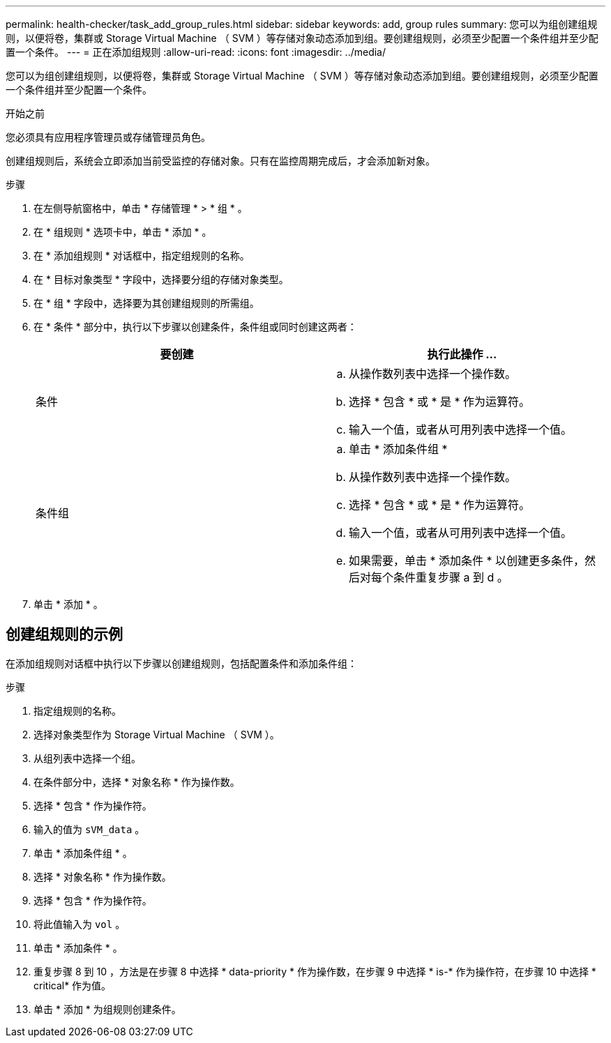 ---
permalink: health-checker/task_add_group_rules.html 
sidebar: sidebar 
keywords: add, group rules 
summary: 您可以为组创建组规则，以便将卷，集群或 Storage Virtual Machine （ SVM ）等存储对象动态添加到组。要创建组规则，必须至少配置一个条件组并至少配置一个条件。 
---
= 正在添加组规则
:allow-uri-read: 
:icons: font
:imagesdir: ../media/


[role="lead"]
您可以为组创建组规则，以便将卷，集群或 Storage Virtual Machine （ SVM ）等存储对象动态添加到组。要创建组规则，必须至少配置一个条件组并至少配置一个条件。

.开始之前
您必须具有应用程序管理员或存储管理员角色。

创建组规则后，系统会立即添加当前受监控的存储对象。只有在监控周期完成后，才会添加新对象。

.步骤
. 在左侧导航窗格中，单击 * 存储管理 * > * 组 * 。
. 在 * 组规则 * 选项卡中，单击 * 添加 * 。
. 在 * 添加组规则 * 对话框中，指定组规则的名称。
. 在 * 目标对象类型 * 字段中，选择要分组的存储对象类型。
. 在 * 组 * 字段中，选择要为其创建组规则的所需组。
. 在 * 条件 * 部分中，执行以下步骤以创建条件，条件组或同时创建这两者：
+
[cols="2*"]
|===
| 要创建 | 执行此操作 ... 


 a| 
条件
 a| 
.. 从操作数列表中选择一个操作数。
.. 选择 * 包含 * 或 * 是 * 作为运算符。
.. 输入一个值，或者从可用列表中选择一个值。




 a| 
条件组
 a| 
.. 单击 * 添加条件组 *
.. 从操作数列表中选择一个操作数。
.. 选择 * 包含 * 或 * 是 * 作为运算符。
.. 输入一个值，或者从可用列表中选择一个值。
.. 如果需要，单击 * 添加条件 * 以创建更多条件，然后对每个条件重复步骤 a 到 d 。


|===
. 单击 * 添加 * 。




== 创建组规则的示例

在添加组规则对话框中执行以下步骤以创建组规则，包括配置条件和添加条件组：

.步骤
. 指定组规则的名称。
. 选择对象类型作为 Storage Virtual Machine （ SVM ）。
. 从组列表中选择一个组。
. 在条件部分中，选择 * 对象名称 * 作为操作数。
. 选择 * 包含 * 作为操作符。
. 输入的值为 `sVM_data` 。
. 单击 * 添加条件组 * 。
. 选择 * 对象名称 * 作为操作数。
. 选择 * 包含 * 作为操作符。
. 将此值输入为 `vol` 。
. 单击 * 添加条件 * 。
. 重复步骤 8 到 10 ，方法是在步骤 8 中选择 * data-priority * 作为操作数，在步骤 9 中选择 * is-* 作为操作符，在步骤 10 中选择 * critical* 作为值。
. 单击 * 添加 * 为组规则创建条件。

